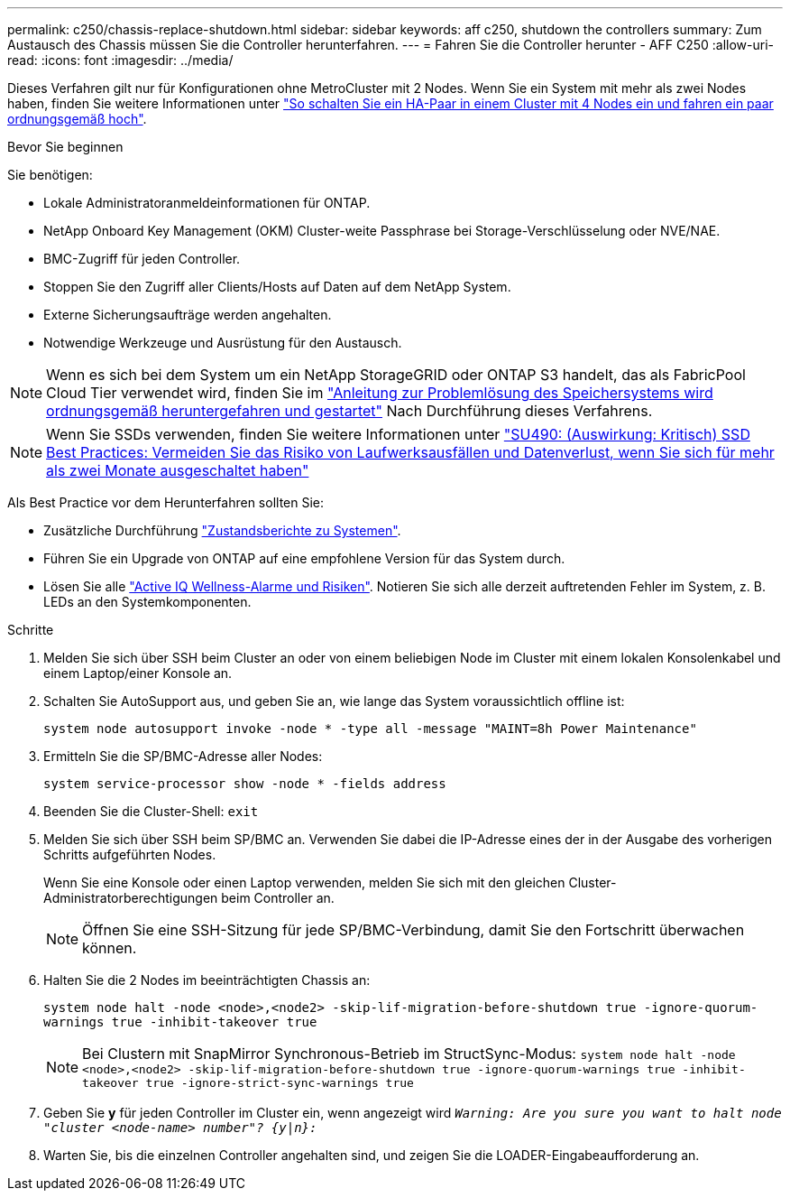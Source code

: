 ---
permalink: c250/chassis-replace-shutdown.html 
sidebar: sidebar 
keywords: aff c250, shutdown the controllers 
summary: Zum Austausch des Chassis müssen Sie die Controller herunterfahren. 
---
= Fahren Sie die Controller herunter - AFF C250
:allow-uri-read: 
:icons: font
:imagesdir: ../media/


[role="lead"]
Dieses Verfahren gilt nur für Konfigurationen ohne MetroCluster mit 2 Nodes. Wenn Sie ein System mit mehr als zwei Nodes haben, finden Sie weitere Informationen unter https://kb.netapp.com/Advice_and_Troubleshooting/Data_Storage_Software/ONTAP_OS/How_to_perform_a_graceful_shutdown_and_power_up_of_one_HA_pair_in_a_4__node_cluster["So schalten Sie ein HA-Paar in einem Cluster mit 4 Nodes ein und fahren ein paar ordnungsgemäß hoch"^].

.Bevor Sie beginnen
Sie benötigen:

* Lokale Administratoranmeldeinformationen für ONTAP.
* NetApp Onboard Key Management (OKM) Cluster-weite Passphrase bei Storage-Verschlüsselung oder NVE/NAE.
* BMC-Zugriff für jeden Controller.
* Stoppen Sie den Zugriff aller Clients/Hosts auf Daten auf dem NetApp System.
* Externe Sicherungsaufträge werden angehalten.
* Notwendige Werkzeuge und Ausrüstung für den Austausch.



NOTE: Wenn es sich bei dem System um ein NetApp StorageGRID oder ONTAP S3 handelt, das als FabricPool Cloud Tier verwendet wird, finden Sie im https://kb.netapp.com/onprem/ontap/hardware/What_is_the_procedure_for_graceful_shutdown_and_power_up_of_a_storage_system_during_scheduled_power_outage#["Anleitung zur Problemlösung des Speichersystems wird ordnungsgemäß heruntergefahren und gestartet"] Nach Durchführung dieses Verfahrens.


NOTE: Wenn Sie SSDs verwenden, finden Sie weitere Informationen unter https://kb.netapp.com/Support_Bulletins/Customer_Bulletins/SU490["SU490: (Auswirkung: Kritisch) SSD Best Practices: Vermeiden Sie das Risiko von Laufwerksausfällen und Datenverlust, wenn Sie sich für mehr als zwei Monate ausgeschaltet haben"]

Als Best Practice vor dem Herunterfahren sollten Sie:

* Zusätzliche Durchführung https://kb.netapp.com/onprem/ontap/os/How_to_perform_a_cluster_health_check_with_a_script_in_ONTAP["Zustandsberichte zu Systemen"].
* Führen Sie ein Upgrade von ONTAP auf eine empfohlene Version für das System durch.
* Lösen Sie alle https://activeiq.netapp.com/["Active IQ Wellness-Alarme und Risiken"]. Notieren Sie sich alle derzeit auftretenden Fehler im System, z. B. LEDs an den Systemkomponenten.


.Schritte
. Melden Sie sich über SSH beim Cluster an oder von einem beliebigen Node im Cluster mit einem lokalen Konsolenkabel und einem Laptop/einer Konsole an.
. Schalten Sie AutoSupport aus, und geben Sie an, wie lange das System voraussichtlich offline ist:
+
`system node autosupport invoke -node * -type all -message "MAINT=8h Power Maintenance"`

. Ermitteln Sie die SP/BMC-Adresse aller Nodes:
+
`system service-processor show -node * -fields address`

. Beenden Sie die Cluster-Shell: `exit`
. Melden Sie sich über SSH beim SP/BMC an. Verwenden Sie dabei die IP-Adresse eines der in der Ausgabe des vorherigen Schritts aufgeführten Nodes.
+
Wenn Sie eine Konsole oder einen Laptop verwenden, melden Sie sich mit den gleichen Cluster-Administratorberechtigungen beim Controller an.

+

NOTE: Öffnen Sie eine SSH-Sitzung für jede SP/BMC-Verbindung, damit Sie den Fortschritt überwachen können.

. Halten Sie die 2 Nodes im beeinträchtigten Chassis an:
+
`system node halt -node <node>,<node2> -skip-lif-migration-before-shutdown true -ignore-quorum-warnings true -inhibit-takeover true`

+

NOTE: Bei Clustern mit SnapMirror Synchronous-Betrieb im StructSync-Modus: `system node halt -node <node>,<node2>  -skip-lif-migration-before-shutdown true -ignore-quorum-warnings true -inhibit-takeover true -ignore-strict-sync-warnings true`

. Geben Sie *y* für jeden Controller im Cluster ein, wenn angezeigt wird `_Warning: Are you sure you want to halt node "cluster <node-name> number"?
{y|n}:_`
. Warten Sie, bis die einzelnen Controller angehalten sind, und zeigen Sie die LOADER-Eingabeaufforderung an.

